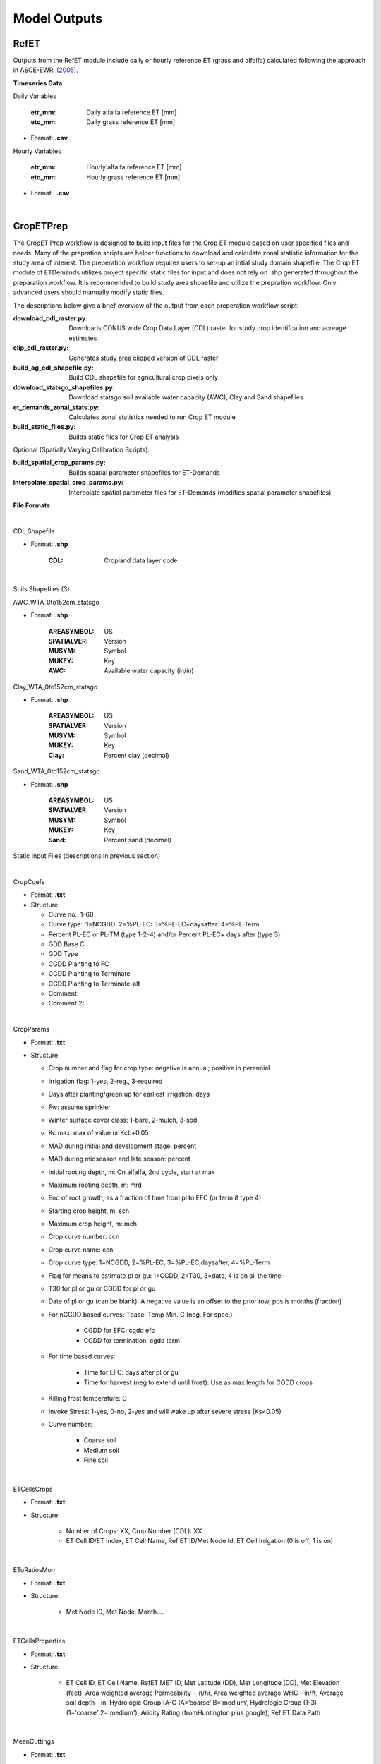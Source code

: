 .. _model-outputs:

Model Outputs
=============

.. _model-outputs-refet:

RefET
-----

Outputs from the RefET module include daily or hourly reference ET (grass and alfalfa) calculated following the approach in ASCE-EWRI  `(2005) <https://ascelibrary.org/doi/book/10.1061/9780784408056>`_. 


**Timeseries Data** 

Daily Variables

	:etr_mm: Daily alfalfa reference ET [mm]
	:eto_mm: Daily grass reference ET [mm]

- Format: **.csv**

Hourly Variables

	:etr_mm: Hourly alfalfa reference ET [mm]
	:eto_mm: Hourly grass reference ET [mm]

- Format : **.csv**

|
CropETPrep
----------

The CropET Prep workflow is designed to build input files for the Crop ET module based on user specified files and needs. Many of the prepration scripts are helper functions to download and calculate zonal statistic information for the study area of interest. The preperation workflow requires users to set-up an intial study domain shapefile. The Crop ET module of ETDemands utilizes project specific static files for input and does not rely on .shp generated throughout the preparation workflow. It is recommended to build study area shpaefile and utilize the prepration workflow. Only advanced users should manually modify static files.

The descriptions below give a brief overview of the output from each preperation workflow script:

:download_cdl_raster.py: Downloads CONUS wide Crop Data Layer (CDL) raster for study crop identifcation and acreage estimates
:clip_cdl_raster.py:  Generates study area clipped version of CDL raster
:build_ag_cdl_shapefile.py: Build CDL shapefile for agricultural crop pixels only
:download_statsgo_shapefiles.py: Download statsgo soil available water capacity (AWC), Clay and Sand shapefiles
:et_demands_zonal_stats.py: Calculates zonal statistics needed to run Crop ET module
:build_static_files.py: Builds static files for Crop ET analysis

Optional (Spatially Varying Calibration Scripts):

:build_spatial_crop_params.py: Builds spatial parameter shapefiles for ET-Demands
:interpolate_spatial_crop_params.py: Interpolate spatial parameter files for ET-Demands (modifies spatial parameter shapefiles)

**File Formats**

|
CDL Shapefile

- Format: **.shp**
  
	:CDL: Cropland data layer code

|
Soils Shapefiles (3)

AWC_WTA_0to152cm_statsgo

- Format: **.shp**

	:AREASYMBOL: US
	:SPATIALVER: Version
	:MUSYM: Symbol
	:MUKEY: Key
	:AWC: Available water capacity (in/in)


Clay_WTA_0to152cm_statsgo

- Format: **.shp**

	:AREASYMBOL: US
	:SPATIALVER: Version
	:MUSYM: Symbol
	:MUKEY: Key
	:Clay: Percent clay (decimal)


Sand_WTA_0to152cm_statsgo

- Format: **.shp**

	:AREASYMBOL: US
	:SPATIALVER: Version
	:MUSYM: Symbol
	:MUKEY: Key
	:Sand: Percent sand (decimal)


Static Input Files (descriptions in previous section)

|
CropCoefs 

- Format: **.txt**
- Structure: 

  + Curve no.: 1-60
  
  + Curve type: ‘1=NCGDD: 2=%PL-EC: 3=%PL-EC+daysafter: 4=%PL-Term
  
  + Percent PL-EC or PL-TM (type 1-2-4) and/or Percent PL-EC+ days after (type 3)

  + GDD Base C
  
  + GDD Type
  
  + CGDD Planting to FC
  
  + CGDD Planting to Terminate
  
  + CGDD Planting to Terminate-alt
  
  + Comment:
  
  + Comment 2:

|
CropParams 

- Format: **.txt**
- Structure: 
	
  + Crop number and flag for crop type: negative is annual; positive in perennial
  
  + Irrigation flag: 1-yes, 2-reg., 3-required
  
  + Days after planting/green up for earliest irrigation: days
  
  + Fw: assume sprinkler
  
  + Winter surface cover class: 1-bare, 2-mulch, 3-sod
  
  + Kc max: max of value or Kcb+0.05
  
  + MAD during initial and development stage: percent
  
  + MAD during midseason and late season: percent
  
  + Initial rooting depth, m: On alfalfa, 2nd cycle, start at max
  
  + Maximum rooting depth, m: mrd
  
  + End of root growth, as a fraction of time from pl to EFC (or term if type 4)
  
  + Starting crop height, m: sch
  
  + Maximum crop height, m: mch
  
  + Crop curve number: ccn
  
  + Crop curve name: ccn
  
  + Crop curve type: 1=NCGDD, 2=%PL-EC, 3=%PL-EC,daysafter, 4=%PL-Term
  
  + Flag for means to estimate pl or gu: 1=CGDD, 2=T30, 3=date, 4 is on all the time
  
  + T30 for pl or gu or CGDD for pl or gu
  
  + Date of pl or gu (can be blank): A negative value is an offset to the prior row, pos is months (fraction)
  
  + For nCGDD based curves: Tbase: Temp Min. C (neg. For spec.)
  	
	+ CGDD for EFC: cgdd efc
	
	+ CGDD for termination: cgdd term

  + For time based curves:
	  
	+ Time for EFC: days after pl or gu
	
	+ Time for harvest (neg to extend until frost): Use as max length for CGDD crops
  
  + Killing frost temperature: C
  
  + Invoke Stress: 1-yes, 0-no, 2-yes and will wake up after severe stress (Ks<0.05)
  
  + Curve number:
  
	+ Coarse soil
	
	+ Medium soil
	
	+ Fine soil

|
ETCellsCrops 

- Format: **.txt** 
- Structure: 
	
	+ Number of Crops: XX,	Crop Number (CDL): XX…
	
	+ ET Cell ID/ET Index,	ET Cell Name,	Ref ET ID/Met Node Id,	ET Cell Irrigation (0 is off; 1 is on)


|
EToRatiosMon 

- Format: **.txt**
- Structure: 
	
	+ Met Node ID, Met Node, Month….


|
ETCellsProperties 

- Format: **.txt**
- Structure: 
	
	+ ET Cell ID, ET Cell Name, RefET MET ID, Met Latitude (DD), Met Longitude (DD), Met Elevation (feet), Area weighted average Permeability - in/hr, Area weighted average WHC - in/ft, Average soil depth - in, Hydrologic Group (A-C (A=’coarse’ B=’medium’,  Hydrologic Group  (1-3)   (1='coarse' 2='medium'), Aridity Rating (fromHuntington plus google), Ref ET Data Path
	
|
MeanCuttings 

- Format: **.txt**
- Structure: 
	
	+ ET Cell ID, ET Cell Name, Lat (DD), Number Dairy, Number Beef

|
CropET
------

ETDemands is capable of outputting both raw daily files as well as monthly, annual, and growing season summary files. All model output files are saved in .csv format. Model output files are controlled by the stat flags and folder names in the [CROP_ET] section of the model .ini file. Output files are enabled by setting the specific stat_flag = True.

- Stats flags
  
	+ daily_stats_flag = True
    
    	+ monthly_stats_flag = False
    
    	+ annual_stats_flag = False
    
    	+ growing_season_stats_flag = False


Statistic subfolders are created for each of the enabled stat flags above and will be located in the Project Folder

- ET sub-folder names

	+ daily_output_folder = daily_stats
    
    	+ monthly_output_folder = monthly_stats
    
    	+ annual_output_folder = annual_stats
    
    	+ gs_output_folder = growing_season_stats


In addition to date information, each stat file contains the following results:

:PMeto/PMetr: Input reference evapotranspiration (ET)
:ETact: Actual Crop ET including stress adjustments
:ETpot: Crop Specific Potential ET 
:ETbas: Basal evaporation component of ET
:Kc:  Crop Coefficient  
:Kcb: Basal crop coefficient
:PPT: Precipitation
:Irrigation:  Irrigation
:Runoff:  Runoff
:DPerc: Deep Percolation from the root zone
:P_rz:  Precipitation residing in the root zone
:P_eft: Effective Precipitation (precipitation residing in the root zone available for transpiration)
:NIWR:  Net Irrigation Water Requirement
:Season:  Growing Season Flag (1 = True, 0 = False)
:Cutting: Cutting Flag (applies to crops that harvested via cutting cycles (e.g. alfalfa))
  
Monthly, annual, and growing season statistics are aggregated from the daily output files according to the statistics in the list below:

:PMeto/PMetr:    sum
:ETact:          sum
:ETpot:          sum
:ETbas:          sum
:Kc:             mean
:Kcb:            mean
:PPT:           sum
:Irrigation:     sum
:Runoff:         sum
:DPerc:          sum
:P_rz:          sum
:P_eft:          sum
:NIWR:           sum
:Season:         sum
:Cutting:        sum

|
AreaET
------

|
PostProcessing
--------------

|
Timeseries Plots

Daily Timeseries

- Format: **.html** (e.g. 457500_crop_03_2018-2019.html)
- Structure:

	+ ET\ :sub:`act`\ - Actual daily ET [mm]
	
	+ ET\ :sub:`pot`\ - Potential daily ET [mm]
	
	+ ET\ :sub:`bas`\ - Basal daily ET [mm]
	
	+ PMetr_mm - Penman Monteith alfalfa reference daily ET [mm]
	
	+ K\ :sub:`c`\ - Crop coefficient [mm/mm]
	
	+ K\ :sub:`cb`\ - Basal crop coefficient [mm/mm]
	
	+ PPT - Daily precipitation [mm]
	
	+ Irrigation - Irrigation application amount [mm]

|
Daily Groupstats

- Format: **.html** (e.g. 457500_crop_03_avg.html)
- Structure:

	+ ET\ :sub:`act`\ Median - Median actual daily ET [mm]
	
	+ ET\ :sub:`act`\ 75th percentile - 75th percentile of the median actual daily ET [mm]
	
	+ ET\ :sub:`act`\ 25th percentile - 25th percentile of the median actual daily ET [mm]
	
	+ PMetr_mm Median - Median Penman Monteith alfalfa reference daily ET [mm]
	
	+ K\ :sub:`c`\ Median - median crop coefficient [mm/mm]
	
	+ K\ :sub:`c`\ 75th percentile - 75th percentile of the median crop coefficient [mm/mm]
	
	+ K\ :sub:`cb'\ Median - Median basal crop coefficient [mm/mm]
	
	+ K\ :sub:`cb`\ 75th percentile - 75th percentile of the median basal crop coefficient [mm/mm]
	
	+ K\ :sub:`cb`\ 25th percentile - 25th percentile of the median basal crop coefficient [mm/mm]
	
|
Summary Shapefiles

- Format: **.shp** (e.g. annual_crop_03.shp)
- Attribute table structure (ID may vary depending on user’s input ETZone shapefile):

	:CELL_ID: GridMET cell ID (example problem identifier)
	:LAT: Latitude [dd]
	:LON: Longitude [dd]
	:AG_ACRES: Agriculture area [acres]
	:CROP_03: Specific crop acreage (example is shown for CDL crop type 03)
	:ET_mn: Mean annual ET [mm]
	:ETact_mn: Mean annual actual ET [mm]
	:ETpot_mn: Mean annual potential ET [mm]
	:ETbas_mn: Mean annual basal ET [mm]
	:Kc_mn: Mean annual crop coefficient [mm/mm]
	:Kcb_mn: Mean annual basal crop coefficient [mm/mm]
	:PPT_mn: Mean annual precipitation [mm]
	:Irr_mn: Mean annual irrigation application amount [mm]
	:Runoff_mn: Mean annual runoff [mm]
	:DPerc_mn: Mean annual deep percolation past root zone [mm]
	:NIWR_mn: Mean annual net irrigation water requirement [mm]
	:Season_mn: Mean annual count of days within the growing season 
	:Start_mn: Mean annual growing season start day
	:End_mn: Mean annual growing season end day
	:ET_mdn: Median annual ET [mm]
	:ETact_mdn: Median annual actual ET [mm]
	:ETpot_mdn: Median annual potential ET [mm]
	:ETbas_mdn: Median annual basal ET [mm]
	:Kc_mdn: Median annual crop coefficient [mm/mm]
	:Kcb_mdn: Median annual basal crop coefficient [mm/mm]
	:PPT_mdn: Median annual precipitation [mm]
	:Irr_mdn: Median annual irrigation application amount [mm]
	:Runoff_mdn: Median annual runoff [mm]
	:DPerc_mdn: Median annual deep percolation past root zone [mm]
	:NIWR_mdn: Median annual net irrigation water requirement [mm]
	:Season_mdn: Median annual count of days within the growing season 
	:Start_mdn: Median annual growing season start day
	:End_mdn: Median annual growing season end day
	
|
Cropweighted Summary Shapefiles

- Format: **.shp** (e.g. annual_cropweighted.shp)
- Attribute table structure (ID may vary depending on user’s input ETZone shapefile):
	
	:GRIDMET_ID: gridMET ID code (6 digit code)
	:LAT: Latitude [dd]
	:LON: Longitude [dd]
	:ELEV_M: Elevation [m]
	:ELEV_FT: Elevation [ft]
	:FIPS_C: County level federal information processing system code (5 digit code)
	:STPO: State abbreviation
	:COUNTYNAME: County name
	:CNTYCATEGO: County/city category
	:STATENAME: State name
	:HUC8: Hydrologic unit code 8
	:AWC: Mean annual available water capacity(in/in)
	:CLAY: Mean annual percent clay [decimal]
	:SAND: Mean annual percent sand [decimal]
	:AWC_IN_FT: Mean annual available water capacity [in/ft]
	:HYDGRP_NUM: Hydrologic group number
	:HYDGRP: Hydrologic group
	:AG_ACRES: Agriculture area [acres]
	:CROP_XX: Specific crop type area [acres]
	:CELL_ID: Unique ID code (6 digits; matches gridMET code in example)
	:STATION_ID: Unique ID code (6 digits; matches gridMET code in example)
	:CELL_NAME: Unique ID name (6 digits; matches gridMET code in example)
	:CWETact_mn: Mean annual cropweighted actual ET [mm]
	:CWNIWR_mn: Mean annual cropweighted net irrigation water requirement [mm]
	:CWETact_md: Median annual cropweighted actual ET [mm]
	:CWNIWR_md: Median annual cropweighted net irrigation water requirement [mm]


|
Growing Season Full Summary	
	
- Format: **.csv** (e.g. growing_season_full_summary.csv)
- Structure:

	:CROP_NAME: Crop type name
	:YEAR: Year [YYYY]
	:START_DOY: Growing season start day of year
	:END_DOY: Growing season end day of year
	:START_DATE: Growing season start date
	:END_DATE: Growing season end date
	:GS_LENGTH: Growing season length [count of days]
	:CUTTING_X: Dates of 1st, 2nd, etc. cuttings

|
Growing Season Mean Annual Summary
	
- Format: **.csv** (e.g. growing season_mean_annual.csv)
- Structure:

	:STATION: Station ID code (6 digits; matches gridMET code in example)
	:CROP_NUM: Crop identifier corresponding to CDL code
	:CROP_NAME: Crop type name
	:MEAN_START_DOY: Growing season mean annual start day of year
	:MEAN_END_DOY: Growing season mean annual end day of year
	:MEAN_START_DATE: Growing season mean annual start date
	:MEAN_END_DATE: Growing season mean annual end date
	:MEAN_GS_LENGTH: Growing season mean annual length
	:MEAN_CUTTING_X: Mean annual cutting day of year


